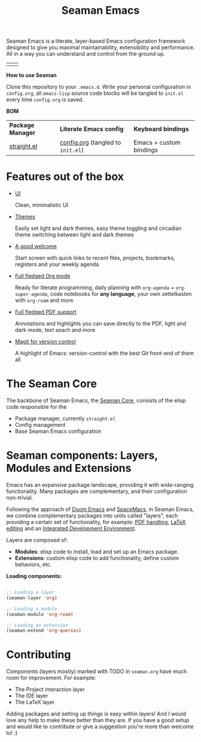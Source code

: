 #+STARTUP: overview
#+FILETAGS: :emacs:


#+title:Seaman Emacs

Seaman Emacs is a literate, layer-based Emacs configuration framework designed to give you maximal maintainability, extensibility and performance. All in a way you can understand and control from the ground up.

| [[./seaman/startscreen-light.png]] | [[./seaman/startscreen-dark.png]] |

*How to use Seaman*

Clone this repository to your =.emacs.d=. Write your personal configuration in =config.org=; all =emacs-lisp= source code blocks will be tangled to =init.el= every time =config.org= is saved.

*BOM*

| *Package Manager* | *Literate Emacs config*             | *Keyboard bindings*       |
| [[https://github.com/radian-software/straight.el][straight.el]]   | [[https://github.com/alopezrivera/Seaman-Emacs/blob/main/config.org][config.org]] (tangled to =init.el=) | Emacs + custom bindings |

* Features out of the box

- [[https://github.com/alopezrivera/Seaman-Emacs/blob/main/seaman/seaman.org#ui][UI]]

  Clean, minimalistic UI
- [[https://github.com/alopezrivera/Seaman-Emacs/blob/main/seaman/seaman.org#themes][Themes]]

  Easily set light and dark themes, easy theme toggling and circadian theme switching between light and dark themes
- [[https://github.com/alopezrivera/Seaman-Emacs/blob/main/seaman/seaman.org#dashboard][A good welcome]]

  Start screen with quick links to recent files, projects, bookmarks, registers and your weekly agenda
- [[https://github.com/alopezrivera/Seaman-Emacs/blob/main/seaman/seaman.org#org-mode][Full fledged Org mode]]

  Ready for literate programming, daily planning with =org-agenda= + =org-super-agenda=, code notebooks for *any language*, your own zettelkasten with =org-roam= and more
- [[https://github.com/alopezrivera/Seaman-Emacs/blob/main/seaman/seaman.org#pdf][Full fledged PDF support]]

  Annotations and highlights you can save directly to the PDF, light and dark mode, text seach and more
- [[https://github.com/alopezrivera/Seaman-Emacs/blob/main/seaman/seaman.org#version-control][Magit for version control]]

  A highlight of Emacs: version-control with the best Git front-end of them all

* The Seaman Core

The backbone of Seaman Emacs, the [[https://github.com/alopezrivera/Seaman-Emacs/blob/main/seaman/seaman.org#seaman-core-1][Seaman Core]], consists of the elisp code responsible for the

- Package manager, currently =straight.el=
- Config management
- Base Seaman Emacs configuration

* Seaman components: Layers, Modules and Extensions

Emacs has an expansive package landscape, providing it with wide-ranging functionality. Many packages are complementary, and their configuration non-trivial.

Following the approach of [[https://github.com/doomemacs/doomemacs][Doom Emacs]] and [[https://www.spacemacs.org][SpaceMacs]], in Seaman Emacs, we combine complementary packages into units called "layers", each providing a certain set of functionality, for example: [[https://github.com/alopezrivera/Seaman-Emacs/blob/main/seaman.org#pdf-1][PDF handling]], [[https://github.com/alopezrivera/Seaman-Emacs/blob/main/seaman.org#latex-1][LaTeX editing]] and an [[https://github.com/alopezrivera/Seaman-Emacs/blob/main/seaman.org#ide-1][Integrated Development Environment]].

Layers are composed of:

- *Modules*: elisp code to install, load and set up an Emacs package.
- *Extensions*: custom elisp code to add functionality, define custom behaviors, etc.

*Loading components:*

#+begin_src emacs-lisp

;; Loading a layer
(seaman-layer 'org)

;; Loading a module
(seaman-module 'org-roam)

;; Loading an extension
(seaman-extend 'org-queries)

#+end_src

* Contributing

Components (layers mostly) marked with TODO in =seaman.org= have much room for improvement. For example:

- The Project interaction layer
- The IDE layer
- The LaTeX layer

Adding packages and setting up things is easy within layers! And I would love any help to make these better than they are. If you have a good setup and would like to contribute or give a suggestion you're more than welcome to! :)


